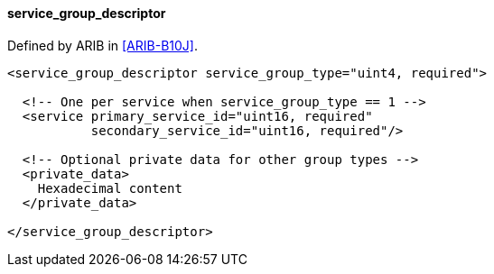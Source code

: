 ==== service_group_descriptor

Defined by ARIB in <<ARIB-B10J>>.

[source,xml]
----
<service_group_descriptor service_group_type="uint4, required">

  <!-- One per service when service_group_type == 1 -->
  <service primary_service_id="uint16, required"
           secondary_service_id="uint16, required"/>

  <!-- Optional private data for other group types -->
  <private_data>
    Hexadecimal content
  </private_data>

</service_group_descriptor>
----

